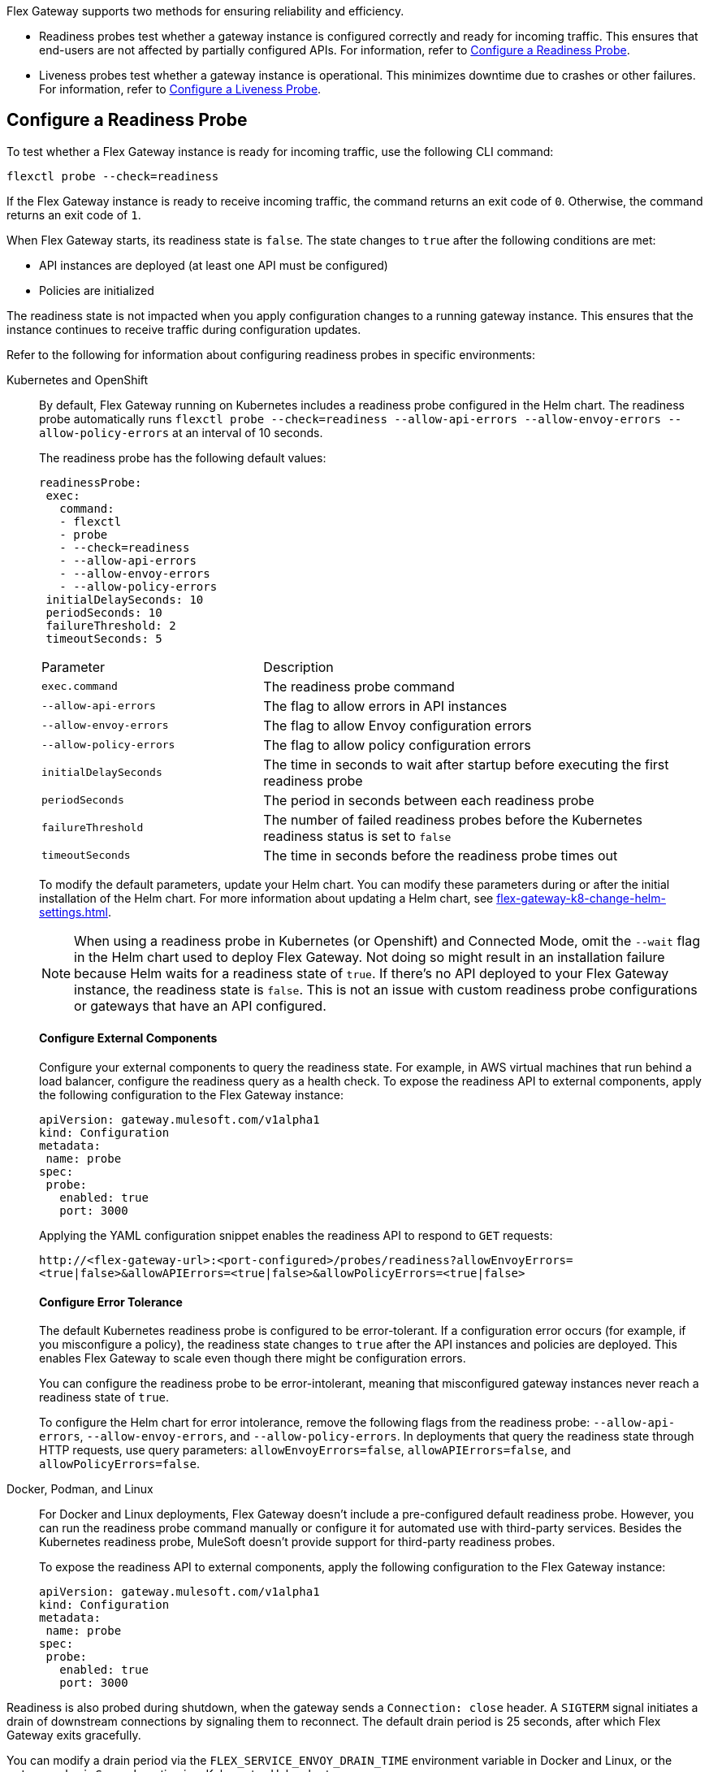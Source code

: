 //tag::config-readiness-liveness-page-body[]

Flex Gateway supports two methods for ensuring reliability and efficiency.

* Readiness probes test whether a gateway instance is configured correctly and ready for incoming traffic. This ensures that end-users are not affected by partially configured APIs. For information, refer to <<configure-a-readiness-probe>>.

* Liveness probes test whether a gateway instance is operational. This minimizes downtime due to crashes or other failures. For information, refer to <<configure-a-liveness-probe>>.

[[configure-a-readiness-probe]]
== Configure a Readiness Probe

To test whether a Flex Gateway instance is ready for incoming traffic, use the following CLI command:

[source,ssh]
----
flexctl probe --check=readiness
----

If the Flex Gateway instance is ready to receive incoming traffic, the command returns an exit code of `0`. Otherwise, the command returns an exit code of `1`.

When Flex Gateway starts, its readiness state is `false`. The state changes to `true` after the following conditions are met:

* API instances are deployed (at least one API must be configured)
* Policies are initialized

The readiness state is not impacted when you apply configuration changes to a running gateway instance. This ensures that the instance continues to receive traffic during configuration updates.

Refer to the following for information about configuring readiness probes in specific environments:

[tabs]
====
Kubernetes and OpenShift::
+
By default, Flex Gateway running on Kubernetes includes a readiness probe configured in the Helm chart. The readiness probe automatically runs `flexctl probe --check=readiness --allow-api-errors --allow-envoy-errors --allow-policy-errors` at an interval of 10 seconds.
+
The readiness probe has the following default values:
+
[source,helm]
----
readinessProbe:
 exec:
   command:
   - flexctl
   - probe
   - --check=readiness
   - --allow-api-errors
   - --allow-envoy-errors
   - --allow-policy-errors
 initialDelaySeconds: 10
 periodSeconds: 10
 failureThreshold: 2
 timeoutSeconds: 5
----
+
[cols="1,2"]
|===
| Parameter | Description
| `exec.command` | The readiness probe command
| `--allow-api-errors`| The flag to allow errors in API instances
| `--allow-envoy-errors`| The flag to allow Envoy configuration errors
| `--allow-policy-errors`| The flag to allow policy configuration errors
| `initialDelaySeconds` | The time in seconds to wait after startup before executing the first readiness probe
| `periodSeconds` | The period in seconds between each readiness probe
| `failureThreshold` | The number of failed readiness probes before the Kubernetes readiness status is set to `false`
| `timeoutSeconds` | The time in seconds before the readiness probe times out
|===
+
To modify the default parameters, update your Helm chart. You can modify these parameters during or after the initial installation of the Helm chart. For more information about updating a Helm chart, see xref:flex-gateway-k8-change-helm-settings.adoc[].
+
NOTE: When using a readiness probe in Kubernetes (or Openshift) and Connected Mode, omit the `--wait` flag in the Helm chart used to deploy Flex Gateway. Not doing so might result in an installation failure because Helm waits for a readiness state of `true`. If there's no API deployed to your Flex Gateway instance, the readiness state is `false`. This is not an issue with custom readiness probe configurations or gateways that have an API configured.
+
[discrete]
==== Configure External Components
+
Configure your external components to query the readiness state. For example, in AWS virtual machines that run behind a load balancer, configure the readiness query as a health check. To expose the readiness API to external components, apply the following configuration to the Flex Gateway instance:
+
[source,yaml]
----
apiVersion: gateway.mulesoft.com/v1alpha1
kind: Configuration
metadata:
 name: probe
spec:
 probe:
   enabled: true
   port: 3000
----
+
Applying the YAML configuration snippet enables the readiness API to respond to `GET` requests:
+
`\http://<flex-gateway-url>:<port-configured>/probes/readiness?allowEnvoyErrors=<true|false>&allowAPIErrors=<true|false>&allowPolicyErrors=<true|false>`
+
[discrete]
==== Configure Error Tolerance
+
The default Kubernetes readiness probe is configured to be error-tolerant. If a configuration error occurs (for example, if you misconfigure a policy), the readiness state changes to `true` after the API instances and policies are deployed. This enables Flex Gateway to scale even though there might be configuration errors.
+
You can configure the readiness probe to be error-intolerant, meaning that misconfigured gateway instances never reach a readiness state of `true`.
+
To configure the Helm chart for error intolerance, remove the following flags from the readiness probe: `--allow-api-errors`, `--allow-envoy-errors`, and `--allow-policy-errors`. In deployments that query the readiness state through HTTP requests, use query parameters: `allowEnvoyErrors=false`, `allowAPIErrors=false`, and `allowPolicyErrors=false`.

Docker, Podman, and Linux::
+
For Docker and Linux deployments, Flex Gateway doesn't include a pre-configured default readiness probe. However, you can run the readiness probe command manually or configure it for automated use with third-party services. Besides the Kubernetes readiness probe, MuleSoft doesn't provide support for third-party readiness probes.
+
To expose the readiness API to external components, apply the following configuration to the Flex Gateway instance:
+
[source,yaml]
----
apiVersion: gateway.mulesoft.com/v1alpha1
kind: Configuration
metadata:
 name: probe
spec:
 probe:
   enabled: true
   port: 3000
----
====

Readiness is also probed during shutdown, when the gateway sends a `Connection: close` header. A `SIGTERM` signal initiates a drain of downstream connections by signaling them to reconnect. The default drain period is 25 seconds, after which Flex Gateway exits gracefully.

You can modify a drain period via the `FLEX_SERVICE_ENVOY_DRAIN_TIME` environment variable in Docker and Linux, or the `gateway.drainSeconds` option in a Kubernetes Helm chart.

Flex Gateway is preconfigured for a graceful shutdown of 30 seconds, which is 5 seconds more than the drain period. When increasing the drain period, also increase the shutdown period using `TimeoutStopSec` in Linux or `terminationGracePeriodSeconds` in Kubernetes. The shutdown period must exceed the drain period.

The default readiness probe in Kubernetes runs every 10 seconds with a failure threshold of 2, allowing shutdown detection within 20 seconds. This ensures that no new traffic is sent to the instance shutting down. Use similar configurations with readiness probes in other environments like AWS Load Balancer.

[[configure-a-liveness-probe]]
== Configure a Liveness Probe

To test whether a Flex Gateway instance is operational, you can use the following CLI command:

[source,ssh]
----
flexctl probe --check=liveness
----

If the Flex Gateway instance is operational, the command returns an exit code of `0`. Otherwise the command returns an exit code of `1`.

You can either run the liveness probe command manually, or configure the command to run automatically. By default, Flex Gateway Kubernetes deployments have an automatic liveness probe configured. The default probe periodically runs the liveness probe command and automatically restarts the Flex Gateway pod after a specified number of failures.

Refer to the following for information about configuring liveness probes in specific environments:

[tabs]
====
Kubernetes and OpenShift::
+
By default, Flex Gateway running on Kubernetes includes a liveness probe configured in the Helm chart. The liveness probe automatically runs `flexctl probe --check=liveness` at an interval of 10 seconds and restarts non-operational pods after 5 failed tests.
+
The liveness probe is configured by default with the following values:
+
[source,helm]
----
livenessProbe:
 exec:
   command:
   - flexctl
   - probe
   - --check=liveness
 initialDelaySeconds: 10
 periodSeconds: 10
 failureThreshold: 5
 timeoutSeconds: 1
----
+
[cols="1,2"]
|===
| Parameter | Description
| `exec.command` | The liveness probe command
| `initialDelaySeconds` | The time in seconds to wait after startup before running the first liveness probe
| `periodSeconds` | The period in seconds between each liveness probe
| `failureThreshold` | The number of failed liveness probes before the Kubernetes pod is restarted
| `timeoutSeconds` | The time in seconds before the liveness probe times out
|===
+
To modify the default parameters, you must update your Helm chart. You can modify these parameters during or after the initial installation of the Helm chart. For more information about how to update a Helm chart, see xref:flex-gateway-k8-change-helm-settings.adoc[].

Docker, Podman, and Linux::
+
For Docker and Linux deployments, Flex Gateway does not include a pre-configured default liveness probe. However, you can still run the liveness probe command manually, or configure it for automated use with third-party services. Besides the Kubernetes liveness probe, MuleSoft does not provide support for third-party liveness probes.
+
One method of running the liveness probe command with Docker is to configure `HEALTHCHECK` in your `docker run` command. For more information, see https://docs.docker.com/engine/reference/run/#healthcheck[Docker run HEALTHCHECK^].
====

== See Also

* https://kubernetes.io/docs/tasks/configure-pod-container/configure-liveness-readiness-startup-probes/[Configure Liveness, Readiness, and Startup Probes^].
* xref:policies-included-health-check.adoc[]

//end::config-readiness-liveness-page-body[]